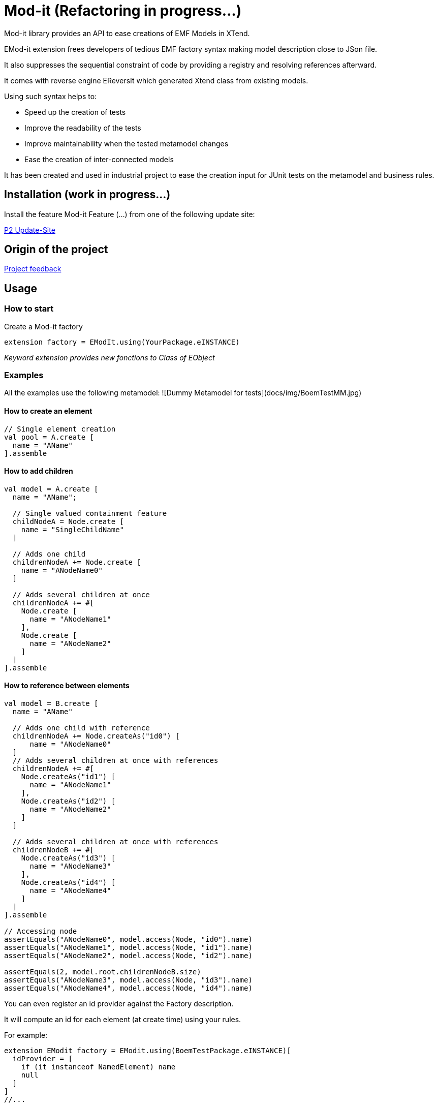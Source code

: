 = Mod-it  (Refactoring in progress...)

Mod-it library provides an API to ease creations of EMF Models in XTend.

EMod-it extension frees developers of tedious EMF factory syntax making model description close to JSon file.

It also suppresses the sequential constraint of code by providing a registry and resolving references afterward.

It comes with reverse engine EReversIt which generated Xtend class from existing models.  

Using such syntax helps to:

 * Speed up the creation of tests

 * Improve the readability of the tests

 * Improve maintainability when the tested metamodel changes

 * Ease the creation of inter-connected models

It has been created and used in industrial project to ease the creation input for JUnit tests on the metamodel and business rules.

== Installation (work in progress...)

Install the feature Mod-it Feature (...) from one of the following update site:

link:p2[P2 Update-Site]

== Origin of the project

link:slides/InitialFeedback.html[Project feedback]

== Usage

=== How to start
Create a Mod-it factory

[source]
----
extension factory = EModIt.using(YourPackage.eINSTANCE)
----

_Keyword extension provides new fonctions to Class of EObject_

=== Examples
All the examples use the following metamodel:
![Dummy Metamodel for tests](docs/img/BoemTestMM.jpg)

==== How to create an element
[source]
----
// Single element creation
val pool = A.create [
  name = "AName"
].assemble
----


==== How to add children
[source]
----
val model = A.create [
  name = "AName";

  // Single valued containment feature
  childNodeA = Node.create [
    name = "SingleChildName"
  ]

  // Adds one child
  childrenNodeA += Node.create [
    name = "ANodeName0"
  ]

  // Adds several children at once
  childrenNodeA += #[
    Node.create [
      name = "ANodeName1"
    ],
    Node.create [
      name = "ANodeName2"
    ]
  ]
].assemble
----

==== How to reference between elements

[source]
----
val model = B.create [
  name = "AName"

  // Adds one child with reference
  childrenNodeA += Node.createAs("id0") [
      name = "ANodeName0"
  ]
  // Adds several children at once with references
  childrenNodeA += #[
    Node.createAs("id1") [
      name = "ANodeName1"
    ],
    Node.createAs("id2") [
      name = "ANodeName2"
    ]
  ]

  // Adds several children at once with references
  childrenNodeB += #[
    Node.createAs("id3") [
      name = "ANodeName3"
    ],
    Node.createAs("id4") [
      name = "ANodeName4"
    ]
  ]
].assemble

// Accessing node
assertEquals("ANodeName0", model.access(Node, "id0").name)
assertEquals("ANodeName1", model.access(Node, "id1").name)
assertEquals("ANodeName2", model.access(Node, "id2").name)

assertEquals(2, model.root.childrenNodeB.size)
assertEquals("ANodeName3", model.access(Node, "id3").name)
assertEquals("ANodeName4", model.access(Node, "id4").name)
----

You can even register an id provider against the Factory description. 

It will compute an id for each element (at create time) using your rules. 

For example:
 
[source]
----
extension EModit factory = EModit.using(BoemTestPackage.eINSTANCE)[
  idProvider = [
    if (it instanceof NamedElement) name
    null
  ]
]
//...

val model = B.create [
  name = "AName"
  // Adds one child with reference
  childrenNodeA += Node.create [
    name = "ANodeName0"
  ]
  // Adds several children at once with references
  childrenNodeA += #[
    Node.create [
      name = "ANodeName1"
    ],
    Node.create [
      name = "ANodeName2"
    ]
  ]

  // Adds several children at once with references
  childrenNodeB += #[
    Node.create [
      name = "ANodeName3"
    ],
    Node.create [
      name = "ANodeName4"
    ]
  ]
].assemble

// Accessing node
assertEquals("ANodeName0", model.access(Node, "ANodeName0").name)
assertEquals("ANodeName1", model.access(Node, "ANodeName1").name)
assertEquals("ANodeName2", model.access(Node, "ANodeName2").name)

assertEquals(2, model.root.childrenNodeB.size)
assertEquals("ANodeName3", model.access(Node, "ANodeName3").name)
assertEquals("ANodeName4", model.access(Node, "ANodeName4").name)
----

You can also use a shorter syntax to access your elements

[source]
----
val model = A.create [
  name = "AName"
  childrenNodeA += Node.createAs("id1") [
    name = "ANode"
  ]
].assemble

val target = model.access(Node, "id1");
val target2 = ("id1" => model) as Node
assertTrue(target2 == target)
val target3 = model.access("id1")
assertTrue(target3 == target)
assertTrue(target == "id1" => model)
----

==== How to create references
[source]
----
val it = A.create [
  name = "AName"
  autoContainementA += B.createAs("id0") [
    referenceNodeA = Node.createRef("id1")
  ]
  childrenNodeA += Node.createAs("id1") [
    name = "ANode"
  ]
].assemble
----

or with a shorter syntax

[source]
----
val it = A.create [
  name = "AName"
  autoContainementA += B.createAs("id0") [
    referenceNodeA = Node.ref("id1")
  ]
  childrenNodeA += Node.createAs("id1") [
    name = "ANode"
  ]
].assemble
----

==== How to update an element
[source]
----
// In real code, declare pool as extension
val pool = A.create [
  autoContainementA += B.createAs("B") [
    autoContainementA += C.createAs("D")
  ]
].assemble

assertEquals(null, pool.root.name)
assertEquals(null, pool.access(NamedElement, "B").name)
assertEquals(null, pool.access(A, "C").name)

pool.update [
  name = "NameA"
  autoContainementA.get(0).with [
    name = "NameB"
    autoContainementA.get(0).with [
      name = "NameD"
    ]
  ]
]

assertEquals("NameA", pool.root.name)
assertEquals("NameB", pool.access(B, "B").name)
assertEquals("NameC", pool.access(C, "C").name)

pool.access(B, "B").name = "NameB2"
pool.access(C, "C").name = "NameB2"

assertEquals("NameB2", pool.access(B, "B").name)
assertEquals("NameC2", pool.access(C, "C").name)
----

== Contributing
1. Fork it!
2. Create your feature branch: 
`git checkout -b my-new-feature`
3. Commit your changes: 
`git commit -am 'Add some feature'`
4. Push to the branch: 
`git push origin my-new-feature`
5. Submit a pull request.

== License
link:https://www.eclipse.org/legal/epl-v10.html[Eclipse Public License - v 1.0] 
